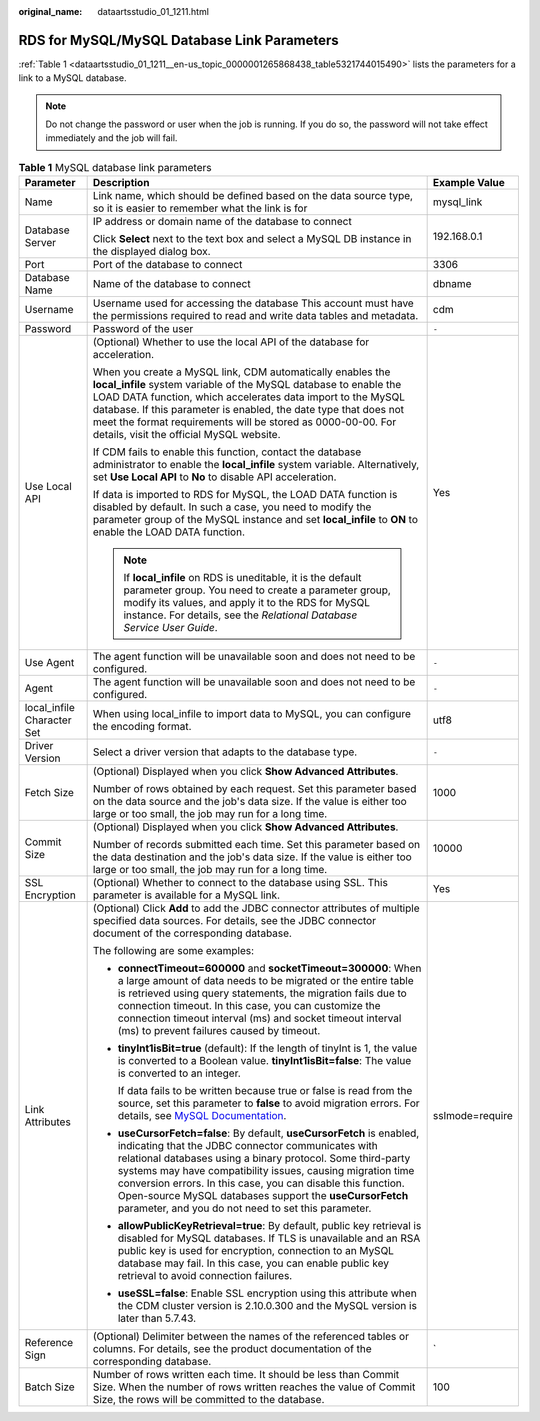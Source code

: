:original_name: dataartsstudio_01_1211.html

.. _dataartsstudio_01_1211:

RDS for MySQL/MySQL Database Link Parameters
============================================

:ref:`Table 1 <dataartsstudio_01_1211__en-us_topic_0000001265868438_table5321744015490>` lists the parameters for a link to a MySQL database.

.. note::

   Do not change the password or user when the job is running. If you do so, the password will not take effect immediately and the job will fail.

.. _dataartsstudio_01_1211__en-us_topic_0000001265868438_table5321744015490:

.. table:: **Table 1** MySQL database link parameters

   +----------------------------+--------------------------------------------------------------------------------------------------------------------------------------------------------------------------------------------------------------------------------------------------------------------------------------------------------------------------------------------------------------------------------------------------------------------------------------------+-----------------------+
   | Parameter                  | Description                                                                                                                                                                                                                                                                                                                                                                                                                                | Example Value         |
   +============================+============================================================================================================================================================================================================================================================================================================================================================================================================================================+=======================+
   | Name                       | Link name, which should be defined based on the data source type, so it is easier to remember what the link is for                                                                                                                                                                                                                                                                                                                         | mysql_link            |
   +----------------------------+--------------------------------------------------------------------------------------------------------------------------------------------------------------------------------------------------------------------------------------------------------------------------------------------------------------------------------------------------------------------------------------------------------------------------------------------+-----------------------+
   | Database Server            | IP address or domain name of the database to connect                                                                                                                                                                                                                                                                                                                                                                                       | 192.168.0.1           |
   |                            |                                                                                                                                                                                                                                                                                                                                                                                                                                            |                       |
   |                            | Click **Select** next to the text box and select a MySQL DB instance in the displayed dialog box.                                                                                                                                                                                                                                                                                                                                          |                       |
   +----------------------------+--------------------------------------------------------------------------------------------------------------------------------------------------------------------------------------------------------------------------------------------------------------------------------------------------------------------------------------------------------------------------------------------------------------------------------------------+-----------------------+
   | Port                       | Port of the database to connect                                                                                                                                                                                                                                                                                                                                                                                                            | 3306                  |
   +----------------------------+--------------------------------------------------------------------------------------------------------------------------------------------------------------------------------------------------------------------------------------------------------------------------------------------------------------------------------------------------------------------------------------------------------------------------------------------+-----------------------+
   | Database Name              | Name of the database to connect                                                                                                                                                                                                                                                                                                                                                                                                            | dbname                |
   +----------------------------+--------------------------------------------------------------------------------------------------------------------------------------------------------------------------------------------------------------------------------------------------------------------------------------------------------------------------------------------------------------------------------------------------------------------------------------------+-----------------------+
   | Username                   | Username used for accessing the database This account must have the permissions required to read and write data tables and metadata.                                                                                                                                                                                                                                                                                                       | cdm                   |
   +----------------------------+--------------------------------------------------------------------------------------------------------------------------------------------------------------------------------------------------------------------------------------------------------------------------------------------------------------------------------------------------------------------------------------------------------------------------------------------+-----------------------+
   | Password                   | Password of the user                                                                                                                                                                                                                                                                                                                                                                                                                       | ``-``                 |
   +----------------------------+--------------------------------------------------------------------------------------------------------------------------------------------------------------------------------------------------------------------------------------------------------------------------------------------------------------------------------------------------------------------------------------------------------------------------------------------+-----------------------+
   | Use Local API              | (Optional) Whether to use the local API of the database for acceleration.                                                                                                                                                                                                                                                                                                                                                                  | Yes                   |
   |                            |                                                                                                                                                                                                                                                                                                                                                                                                                                            |                       |
   |                            | When you create a MySQL link, CDM automatically enables the **local_infile** system variable of the MySQL database to enable the LOAD DATA function, which accelerates data import to the MySQL database. If this parameter is enabled, the date type that does not meet the format requirements will be stored as 0000-00-00. For details, visit the official MySQL website.                                                              |                       |
   |                            |                                                                                                                                                                                                                                                                                                                                                                                                                                            |                       |
   |                            | If CDM fails to enable this function, contact the database administrator to enable the **local_infile** system variable. Alternatively, set **Use Local API** to **No** to disable API acceleration.                                                                                                                                                                                                                                       |                       |
   |                            |                                                                                                                                                                                                                                                                                                                                                                                                                                            |                       |
   |                            | If data is imported to RDS for MySQL, the LOAD DATA function is disabled by default. In such a case, you need to modify the parameter group of the MySQL instance and set **local_infile** to **ON** to enable the LOAD DATA function.                                                                                                                                                                                                     |                       |
   |                            |                                                                                                                                                                                                                                                                                                                                                                                                                                            |                       |
   |                            | .. note::                                                                                                                                                                                                                                                                                                                                                                                                                                  |                       |
   |                            |                                                                                                                                                                                                                                                                                                                                                                                                                                            |                       |
   |                            |    If **local_infile** on RDS is uneditable, it is the default parameter group. You need to create a parameter group, modify its values, and apply it to the RDS for MySQL instance. For details, see the *Relational Database Service User Guide*.                                                                                                                                                                                        |                       |
   +----------------------------+--------------------------------------------------------------------------------------------------------------------------------------------------------------------------------------------------------------------------------------------------------------------------------------------------------------------------------------------------------------------------------------------------------------------------------------------+-----------------------+
   | Use Agent                  | The agent function will be unavailable soon and does not need to be configured.                                                                                                                                                                                                                                                                                                                                                            | ``-``                 |
   +----------------------------+--------------------------------------------------------------------------------------------------------------------------------------------------------------------------------------------------------------------------------------------------------------------------------------------------------------------------------------------------------------------------------------------------------------------------------------------+-----------------------+
   | Agent                      | The agent function will be unavailable soon and does not need to be configured.                                                                                                                                                                                                                                                                                                                                                            | ``-``                 |
   +----------------------------+--------------------------------------------------------------------------------------------------------------------------------------------------------------------------------------------------------------------------------------------------------------------------------------------------------------------------------------------------------------------------------------------------------------------------------------------+-----------------------+
   | local_infile Character Set | When using local_infile to import data to MySQL, you can configure the encoding format.                                                                                                                                                                                                                                                                                                                                                    | utf8                  |
   +----------------------------+--------------------------------------------------------------------------------------------------------------------------------------------------------------------------------------------------------------------------------------------------------------------------------------------------------------------------------------------------------------------------------------------------------------------------------------------+-----------------------+
   | Driver Version             | Select a driver version that adapts to the database type.                                                                                                                                                                                                                                                                                                                                                                                  | ``-``                 |
   +----------------------------+--------------------------------------------------------------------------------------------------------------------------------------------------------------------------------------------------------------------------------------------------------------------------------------------------------------------------------------------------------------------------------------------------------------------------------------------+-----------------------+
   | Fetch Size                 | (Optional) Displayed when you click **Show Advanced Attributes**.                                                                                                                                                                                                                                                                                                                                                                          | 1000                  |
   |                            |                                                                                                                                                                                                                                                                                                                                                                                                                                            |                       |
   |                            | Number of rows obtained by each request. Set this parameter based on the data source and the job's data size. If the value is either too large or too small, the job may run for a long time.                                                                                                                                                                                                                                              |                       |
   +----------------------------+--------------------------------------------------------------------------------------------------------------------------------------------------------------------------------------------------------------------------------------------------------------------------------------------------------------------------------------------------------------------------------------------------------------------------------------------+-----------------------+
   | Commit Size                | (Optional) Displayed when you click **Show Advanced Attributes**.                                                                                                                                                                                                                                                                                                                                                                          | 10000                 |
   |                            |                                                                                                                                                                                                                                                                                                                                                                                                                                            |                       |
   |                            | Number of records submitted each time. Set this parameter based on the data destination and the job's data size. If the value is either too large or too small, the job may run for a long time.                                                                                                                                                                                                                                           |                       |
   +----------------------------+--------------------------------------------------------------------------------------------------------------------------------------------------------------------------------------------------------------------------------------------------------------------------------------------------------------------------------------------------------------------------------------------------------------------------------------------+-----------------------+
   | SSL Encryption             | (Optional) Whether to connect to the database using SSL. This parameter is available for a MySQL link.                                                                                                                                                                                                                                                                                                                                     | Yes                   |
   +----------------------------+--------------------------------------------------------------------------------------------------------------------------------------------------------------------------------------------------------------------------------------------------------------------------------------------------------------------------------------------------------------------------------------------------------------------------------------------+-----------------------+
   | Link Attributes            | (Optional) Click **Add** to add the JDBC connector attributes of multiple specified data sources. For details, see the JDBC connector document of the corresponding database.                                                                                                                                                                                                                                                              | sslmode=require       |
   |                            |                                                                                                                                                                                                                                                                                                                                                                                                                                            |                       |
   |                            | The following are some examples:                                                                                                                                                                                                                                                                                                                                                                                                           |                       |
   |                            |                                                                                                                                                                                                                                                                                                                                                                                                                                            |                       |
   |                            | -  **connectTimeout=600000** and **socketTimeout=300000**: When a large amount of data needs to be migrated or the entire table is retrieved using query statements, the migration fails due to connection timeout. In this case, you can customize the connection timeout interval (ms) and socket timeout interval (ms) to prevent failures caused by timeout.                                                                           |                       |
   |                            |                                                                                                                                                                                                                                                                                                                                                                                                                                            |                       |
   |                            | -  **tinyInt1isBit=true** (default): If the length of tinyInt is 1, the value is converted to a Boolean value. **tinyInt1isBit=false**: The value is converted to an integer.                                                                                                                                                                                                                                                              |                       |
   |                            |                                                                                                                                                                                                                                                                                                                                                                                                                                            |                       |
   |                            |    If data fails to be written because true or false is read from the source, set this parameter to **false** to avoid migration errors. For details, see `MySQL Documentation <https://dev.mysql.com/doc/connector-j/en/connector-j-reference-type-conversions.html>`__.                                                                                                                                                                  |                       |
   |                            |                                                                                                                                                                                                                                                                                                                                                                                                                                            |                       |
   |                            | -  **useCursorFetch=false**: By default, **useCursorFetch** is enabled, indicating that the JDBC connector communicates with relational databases using a binary protocol. Some third-party systems may have compatibility issues, causing migration time conversion errors. In this case, you can disable this function. Open-source MySQL databases support the **useCursorFetch** parameter, and you do not need to set this parameter. |                       |
   |                            |                                                                                                                                                                                                                                                                                                                                                                                                                                            |                       |
   |                            | -  **allowPublicKeyRetrieval=true**: By default, public key retrieval is disabled for MySQL databases. If TLS is unavailable and an RSA public key is used for encryption, connection to an MySQL database may fail. In this case, you can enable public key retrieval to avoid connection failures.                                                                                                                                       |                       |
   |                            |                                                                                                                                                                                                                                                                                                                                                                                                                                            |                       |
   |                            | -  **useSSL=false**: Enable SSL encryption using this attribute when the CDM cluster version is 2.10.0.300 and the MySQL version is later than 5.7.43.                                                                                                                                                                                                                                                                                     |                       |
   +----------------------------+--------------------------------------------------------------------------------------------------------------------------------------------------------------------------------------------------------------------------------------------------------------------------------------------------------------------------------------------------------------------------------------------------------------------------------------------+-----------------------+
   | Reference Sign             | (Optional) Delimiter between the names of the referenced tables or columns. For details, see the product documentation of the corresponding database.                                                                                                                                                                                                                                                                                      | \`                    |
   +----------------------------+--------------------------------------------------------------------------------------------------------------------------------------------------------------------------------------------------------------------------------------------------------------------------------------------------------------------------------------------------------------------------------------------------------------------------------------------+-----------------------+
   | Batch Size                 | Number of rows written each time. It should be less than Commit Size. When the number of rows written reaches the value of Commit Size, the rows will be committed to the database.                                                                                                                                                                                                                                                        | 100                   |
   +----------------------------+--------------------------------------------------------------------------------------------------------------------------------------------------------------------------------------------------------------------------------------------------------------------------------------------------------------------------------------------------------------------------------------------------------------------------------------------+-----------------------+
